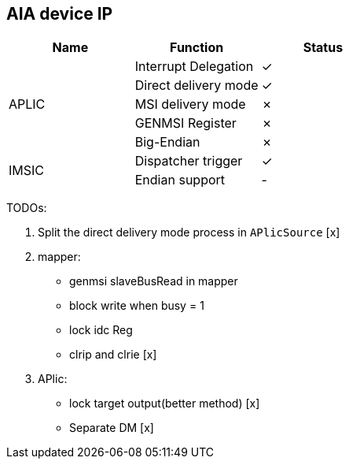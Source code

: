 
== AIA device IP

|===
| Name | Function | Status

.5+| APLIC
| Interrupt Delegation
| ✓

| Direct delivery mode
| ✓

| MSI delivery mode
| ✗

| GENMSI Register
| ✗

| Big-Endian
| ✗

.2+| IMSIC
| Dispatcher trigger
| ✓

| Endian support
| -

|===

TODOs:

1. Split the direct delivery mode process in `APlicSource` [x]

2. mapper:

   - genmsi slaveBusRead in mapper

   - block write when busy = 1

   - lock idc Reg

   - clrip and clrie [x]

3. APlic:

   - lock target output(better method) [x]

   - Separate DM [x]
